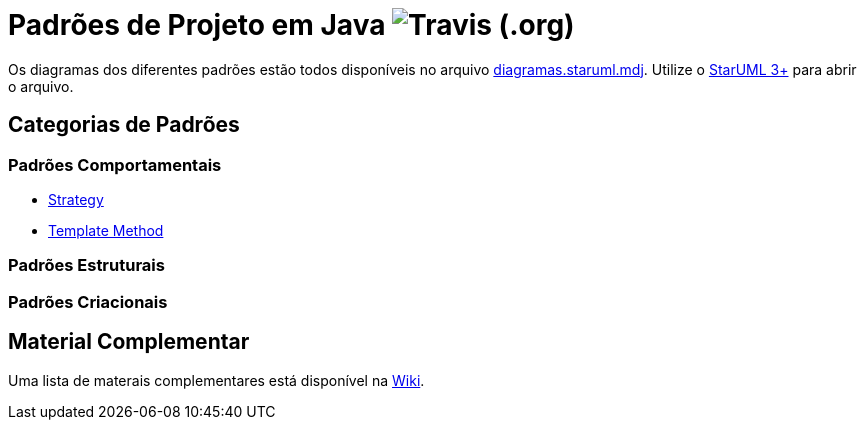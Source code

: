 = Padrões de Projeto em Java image:https://img.shields.io/travis/manoelcampos/padroes-projetos[Travis (.org)]

Os diagramas dos diferentes padrões estão todos disponíveis
no arquivo link:diagramas.staruml.mdj[diagramas.staruml.mdj].
Utilize o http://staruml.io[StarUML 3+] para abrir o arquivo.

== Categorias de Padrões

=== Padrões Comportamentais

- link:strategy/[Strategy]
- link:template-method/[Template Method]

=== Padrões Estruturais

=== Padrões Criacionais

== Material Complementar

Uma lista de materais complementares está disponível na https://github.com/manoelcampos/padroes-projetos/wiki[Wiki].
